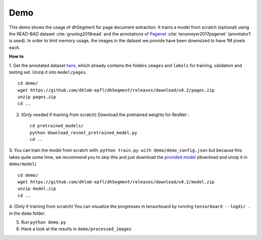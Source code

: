 Demo
----

This demo shows the usage of dhSegment for page document extraction.
It trains a model from scratch (optional) using the READ-BAD dataset :cite:`gruning2018read`
and the annotations of `Pagenet`_ :cite:`tensmeyer2017pagenet` (annotator1 is used).
In order to limit memory usage, the images in the dataset we provide have been downsized to have 1M pixels each.

.. _Pagenet: https://github.com/ctensmeyer/pagenet/tree/master/annotations


**How to**

1. Get the annotated dataset `here`_, which already contains the folders ``images`` and ``labels``
for training, validation and testing set. Unzip it into ``model/pages``. ::

    cd demo/
    wget https://github.com/dhlab-epfl/dhSegment/releases/download/v0.2/pages.zip
    unzip pages.zip
    cd ..

.. _here: https://github.com/dhlab-epfl/dhSegment/releases/download/v0.2/pages.zip

2. (Only needed if training from scratch) Download the pretrained weights for ResNet : ::

    cd pretrained_models/
    python download_resnet_pretrained_model.py
    cd ..

3. You can train the model from scratch with: ``python train.py with demo/demo_config.json``
but because this takes quite some time, we recommend you to skip this and just download the
`provided model`_ (download and unzip it in ``demo/model``) ::

    cd demo/
    wget https://github.com/dhlab-epfl/dhSegment/releases/download/v0.2/model.zip
    unzip model.zip
    cd ..

.. _provided model : https://github.com/dhlab-epfl/dhSegment/releases/download/v0.2/model.zip

4. (Only if training from scratch) You can visualize the progresses in tensorboard by running
``tensorboard --logdir .`` in the ``demo`` folder.

5. Run ``python demo.py``

6. Have a look at the results in ``demo/processed_images``


